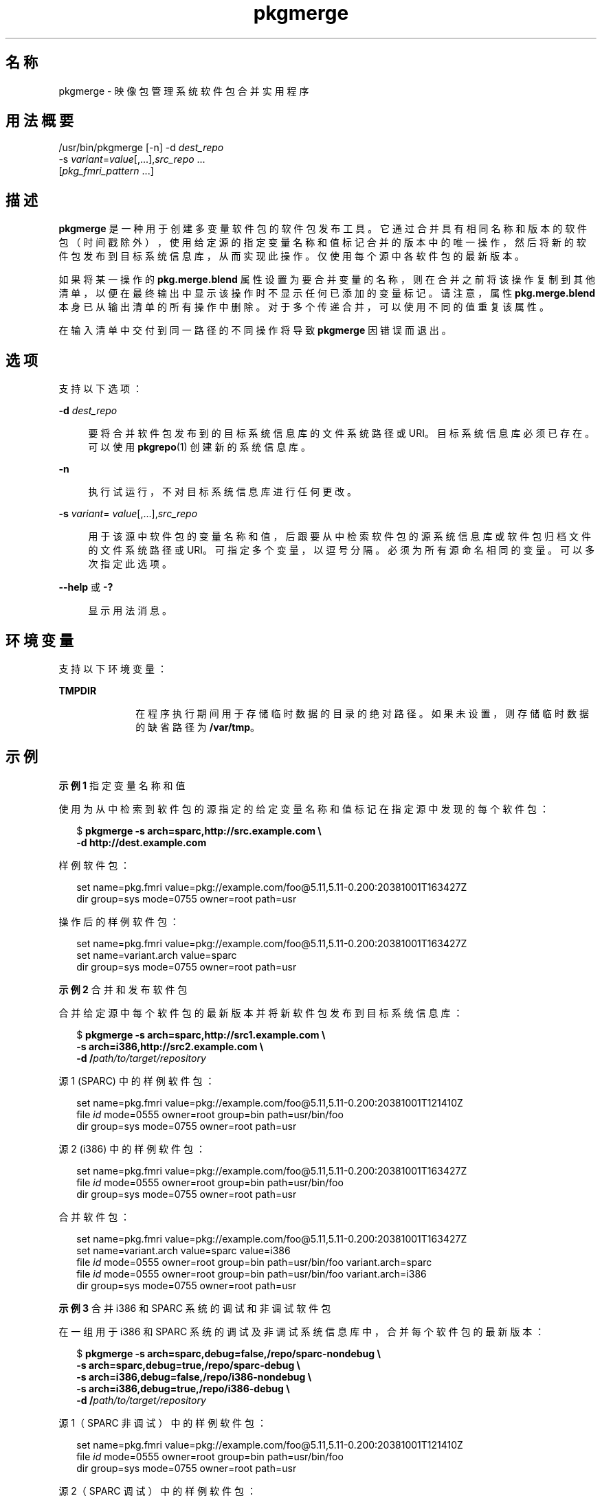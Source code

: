 '\" te
.\" Copyright (c) 2007, 2011, Oracle and/or its affiliates. All rights reserved.
.TH pkgmerge 1 "2011 年 7 月 28 日" "SunOS 5.11" "用户命令"
.SH 名称
pkgmerge \- 映像包管理系统软件包合并实用程序
.SH 用法概要
.LP
.nf
/usr/bin/pkgmerge [-n] -d \fIdest_repo\fR
    -s \fIvariant\fR=\fIvalue\fR[,...],\fIsrc_repo\fR ...
    [\fIpkg_fmri_pattern\fR ...]
.fi

.SH 描述
.sp
.LP
\fBpkgmerge\fR 是一种用于创建多变量软件包的软件包发布工具。它通过合并具有相同名称和版本的软件包（时间戳除外），使用给定源的指定变量名称和值标记合并的版本中的唯一操作，然后将新的软件包发布到目标系统信息库，从而实现此操作。仅使用每个源中各软件包的最新版本。
.sp
.LP
如果将某一操作的 \fBpkg.merge.blend\fR 属性设置为要合并变量的名称，则在合并之前将该操作复制到其他清单，以便在最终输出中显示该操作时不显示任何已添加的变量标记。请注意，属性 \fBpkg.merge.blend\fR 本身已从输出清单的所有操作中删除。对于多个传递合并，可以使用不同的值重复该属性。
.sp
.LP
在输入清单中交付到同一路径的不同操作将导致 \fBpkgmerge\fR 因错误而退出。
.SH 选项
.sp
.LP
支持以下选项：
.sp
.ne 2
.mk
.na
\fB\fB-d\fR \fIdest_repo\fR\fR
.ad
.sp .6
.RS 4n
要将合并软件包发布到的目标系统信息库的文件系统路径或 URI。目标系统信息库必须已存在。可以使用 \fBpkgrepo\fR(1) 创建新的系统信息库。
.RE

.sp
.ne 2
.mk
.na
\fB\fB-n\fR\fR
.ad
.sp .6
.RS 4n
执行试运行，不对目标系统信息库进行任何更改。
.RE

.sp
.ne 2
.mk
.na
\fB\fB-s\fR \fIvariant\fR=\fI value\fR[,...],\fIsrc_repo\fR\fR
.ad
.sp .6
.RS 4n
用于该源中软件包的变量名称和值，后跟要从中检索软件包的源系统信息库或软件包归档文件的文件系统路径或 URI。可指定多个变量，以逗号分隔。必须为所有源命名相同的变量。可以多次指定此选项。
.RE

.sp
.ne 2
.mk
.na
\fB\fB--help\fR 或 \fB-?\fR\fR
.ad
.sp .6
.RS 4n
显示用法消息。
.RE

.SH 环境变量
.sp
.LP
支持以下环境变量：
.sp
.ne 2
.mk
.na
\fB\fBTMPDIR\fR\fR
.ad
.RS 10n
.rt  
在程序执行期间用于存储临时数据的目录的绝对路径。如果未设置，则存储临时数据的缺省路径为 \fB/var/tmp\fR。
.RE

.SH 示例
.LP
\fB示例 1 \fR指定变量名称和值
.sp
.LP
使用为从中检索到软件包的源指定的给定变量名称和值标记在指定源中发现的每个软件包：

.sp
.in +2
.nf
$ \fBpkgmerge -s arch=sparc,http://src.example.com \e\fR
\fB-d http://dest.example.com\fR
.fi
.in -2
.sp

.sp
.LP
样例软件包：

.sp
.in +2
.nf
set name=pkg.fmri value=pkg://example.com/foo@5.11,5.11-0.200:20381001T163427Z
dir group=sys mode=0755 owner=root path=usr
.fi
.in -2

.sp
.LP
操作后的样例软件包：

.sp
.in +2
.nf
set name=pkg.fmri value=pkg://example.com/foo@5.11,5.11-0.200:20381001T163427Z
set name=variant.arch value=sparc
dir group=sys mode=0755 owner=root path=usr
.fi
.in -2

.LP
\fB示例 2 \fR合并和发布软件包
.sp
.LP
合并给定源中每个软件包的最新版本并将新软件包发布到目标系统信息库：

.sp
.in +2
.nf
$ \fBpkgmerge -s arch=sparc,http://src1.example.com \e\fR
\fB-s arch=i386,http://src2.example.com \e\fR
\fB-d /\fIpath/to/target/repository\fR\fR
.fi
.in -2
.sp

.sp
.LP
源 1 (SPARC) 中的样例软件包：

.sp
.in +2
.nf
set name=pkg.fmri value=pkg://example.com/foo@5.11,5.11-0.200:20381001T121410Z
file \fIid\fR mode=0555 owner=root group=bin path=usr/bin/foo
dir group=sys mode=0755 owner=root path=usr
.fi
.in -2

.sp
.LP
源 2 (i386) 中的样例软件包：

.sp
.in +2
.nf
set name=pkg.fmri value=pkg://example.com/foo@5.11,5.11-0.200:20381001T163427Z
file \fIid\fR mode=0555 owner=root group=bin path=usr/bin/foo
dir group=sys mode=0755 owner=root path=usr
.fi
.in -2

.sp
.LP
合并软件包：

.sp
.in +2
.nf
set name=pkg.fmri value=pkg://example.com/foo@5.11,5.11-0.200:20381001T163427Z
set name=variant.arch value=sparc value=i386
file \fIid\fR mode=0555 owner=root group=bin path=usr/bin/foo variant.arch=sparc
file \fIid\fR mode=0555 owner=root group=bin path=usr/bin/foo variant.arch=i386
dir group=sys mode=0755 owner=root path=usr
.fi
.in -2

.LP
\fB示例 3 \fR合并 i386 和 SPARC 系统的调试和非调试软件包
.sp
.LP
在一组用于 i386 和 SPARC 系统的调试及非调试系统信息库中，合并每个软件包的最新版本：

.sp
.in +2
.nf
$ \fBpkgmerge -s arch=sparc,debug=false,/repo/sparc-nondebug \e\fR
\fB-s arch=sparc,debug=true,/repo/sparc-debug \e\fR
\fB-s arch=i386,debug=false,/repo/i386-nondebug \e\fR
\fB-s arch=i386,debug=true,/repo/i386-debug \e\fR
\fB-d /\fIpath/to/target/repository\fR\fR
.fi
.in -2
.sp

.sp
.LP
源 1（SPARC 非调试）中的样例软件包：

.sp
.in +2
.nf
set name=pkg.fmri value=pkg://example.com/foo@5.11,5.11-0.200:20381001T121410Z
file \fIid\fR mode=0555 owner=root group=bin path=usr/bin/foo
dir group=sys mode=0755 owner=root path=usr
.fi
.in -2

.sp
.LP
源 2（SPARC 调试）中的样例软件包：

.sp
.in +2
.nf
set name=pkg.fmri value=pkg://example.com/foo@5.11,5.11-0.200:20381001T121411Z
file \fIid\fR mode=0555 owner=root group=bin path=usr/bin/foo
dir group=sys mode=0755 owner=root path=usr
.fi
.in -2

.sp
.LP
源 3（i386 非调试）中的样例软件包：

.sp
.in +2
.nf
set name=pkg.fmri value=pkg://example.com/foo@5.11,5.11-0.200:20381001T163427Z
file \fIid\fR mode=0555 owner=root group=bin path=usr/bin/foo
dir group=sys mode=0755 owner=root path=usr
.fi
.in -2

.sp
.LP
源 4（i386 调试）中的样例软件包：

.sp
.in +2
.nf
set name=pkg.fmri value=pkg://example.com/foo@5.11,5.11-0.200:20381001T163428Z
file \fIid\fR mode=0555 owner=root group=bin path=usr/bin/foo
dir group=sys mode=0755 owner=root path=usr
.fi
.in -2

.sp
.LP
合并软件包：

.sp
.in +2
.nf
set name=pkg.fmri value=pkg://example.com/foo@5.11,5.11-0.200:20381001T163428Z
set name=variant.arch value=sparc value=i386
set name=variant.debug value=false value=true
file \fIid\fR mode=0555 owner=root group=bin path=usr/bin/foo variant.arch=sparc variant.debug=false
file \fIid\fR mode=0555 owner=root group=bin path=usr/bin/foo variant.arch=sparc variant.debug=true
file \fIid\fR mode=0555 owner=root group=bin path=usr/bin/foo variant.arch=i386 variant.debug=false
file \fIid\fR mode=0555 owner=root group=bin path=usr/bin/foo variant.arch=i386 variant.debug=true
dir group=sys mode=0755 owner=root path=usr
.fi
.in -2

.LP
\fB示例 4 \fR使用 \fBpkg.merge.blend\fR 合并
.sp
.LP
使用 \fB pkg.merge.blend\fR 属性合并两个不相互冲突的体系结构的软件包。

.sp
.in +2
.nf
$ \fBpkgmerge -s arch=sparc,http://src1/example.com \e\fR
\fB-s arch=i386,http://src2.example.com \e\fR
\fB-d /\fIpath/to/target/repository\fR\fR
.fi
.in -2
.sp

.sp
.LP
源 1 (SPARC) 中的样例软件包：

.sp
.in +2
.nf
set name=pkg.fmri value=pkg://example.com/foo@5.11,5.11-0.200:20381001T121410Z
file 1d5eac1aab628317f9c088d21e4afda9c754bb76 mode=0555 owner=root \e
    group=bin path=usr/bin/sparc/foo pkg.merge.blend=arch
file d285ada5f3cae14ea00e97a8d99bd3e357caadc0 mode=0555 owner=root \e
    group=bin path=usr/bin/foo
dir group=sys mode=0755 owner=root path=usr
.fi
.in -2

.sp
.LP
源 2 (i386) 中的样例软件包：

.sp
.in +2
.nf
set name=pkg.fmri value=pkg://example.com/foo@5.11,5.11-0.200:20381001T163427Z
file a285ada5f3cae14ea00e97a8d99bd3e357cb0dca mode=0555 owner=root \e
    group=bin path=usr/bin/i386/foo pkg.merge.blend=arch
file d285ada5f3cae14ea00e97a8d99bd3e357caadc0 mode=0555 owner=root \e
    group=bin path=usr/bin/foo
dir group=sys mode=0755 owner=root path=usr
.fi
.in -2

.sp
.LP
合并软件包：

.sp
.in +2
.nf
set name=pkg.fmri value=pkg://example.com/foo@5.11,5.11-0.200:20381001T163427Z
set name=variant.arch value=sparc value=i386
file d285ada5f3cae14ea00e97a8d99bd3e357caadc0 mode=0555 owner=root \e
    group=bin path=usr/bin/foo
file a285ada5f3cae14ea00e97a8d99bd3e357cb0dca mode=0555 owner=root \e
    group=bin path=usr/bin/i386/foo
file 1d5eac1aab628317f9c088d21e4afda9c754bb76 mode=0555 owner=root \e
    group=bin path=usr/bin/sparc/foo
dir group=sys mode=0755 owner=root path=usr
.fi
.in -2

.SH 退出状态
.sp
.LP
将返回以下退出值：
.sp
.ne 2
.mk
.na
\fB\fB0\fR\fR
.ad
.RS 6n
.rt  
命令成功。
.RE

.sp
.ne 2
.mk
.na
\fB\fB1\fR\fR
.ad
.RS 6n
.rt  
出现错误。
.RE

.sp
.ne 2
.mk
.na
\fB\fB2\fR\fR
.ad
.RS 6n
.rt  
指定的命令行选项无效。
.RE

.sp
.ne 2
.mk
.na
\fB\fB99\fR\fR
.ad
.RS 6n
.rt  
发生了意外的异常。
.RE

.SH 属性
.sp
.LP
有关下列属性的说明，请参见 \fBattributes\fR(5)：
.sp

.sp
.TS
tab() box;
cw(2.75i) |cw(2.75i) 
lw(2.75i) |lw(2.75i) 
.
属性类型属性值
_
可用性\fBpackage/pkg\fR
_
接口稳定性Uncommitted（未确定）
.TE

.SH 另请参见
.sp
.LP
\fBpkgrepo\fR(1)、\fBpkg\fR(5)
.sp
.LP
\fBhttp://hub.opensolaris.org/bin/view/Project+pkg/\fR
